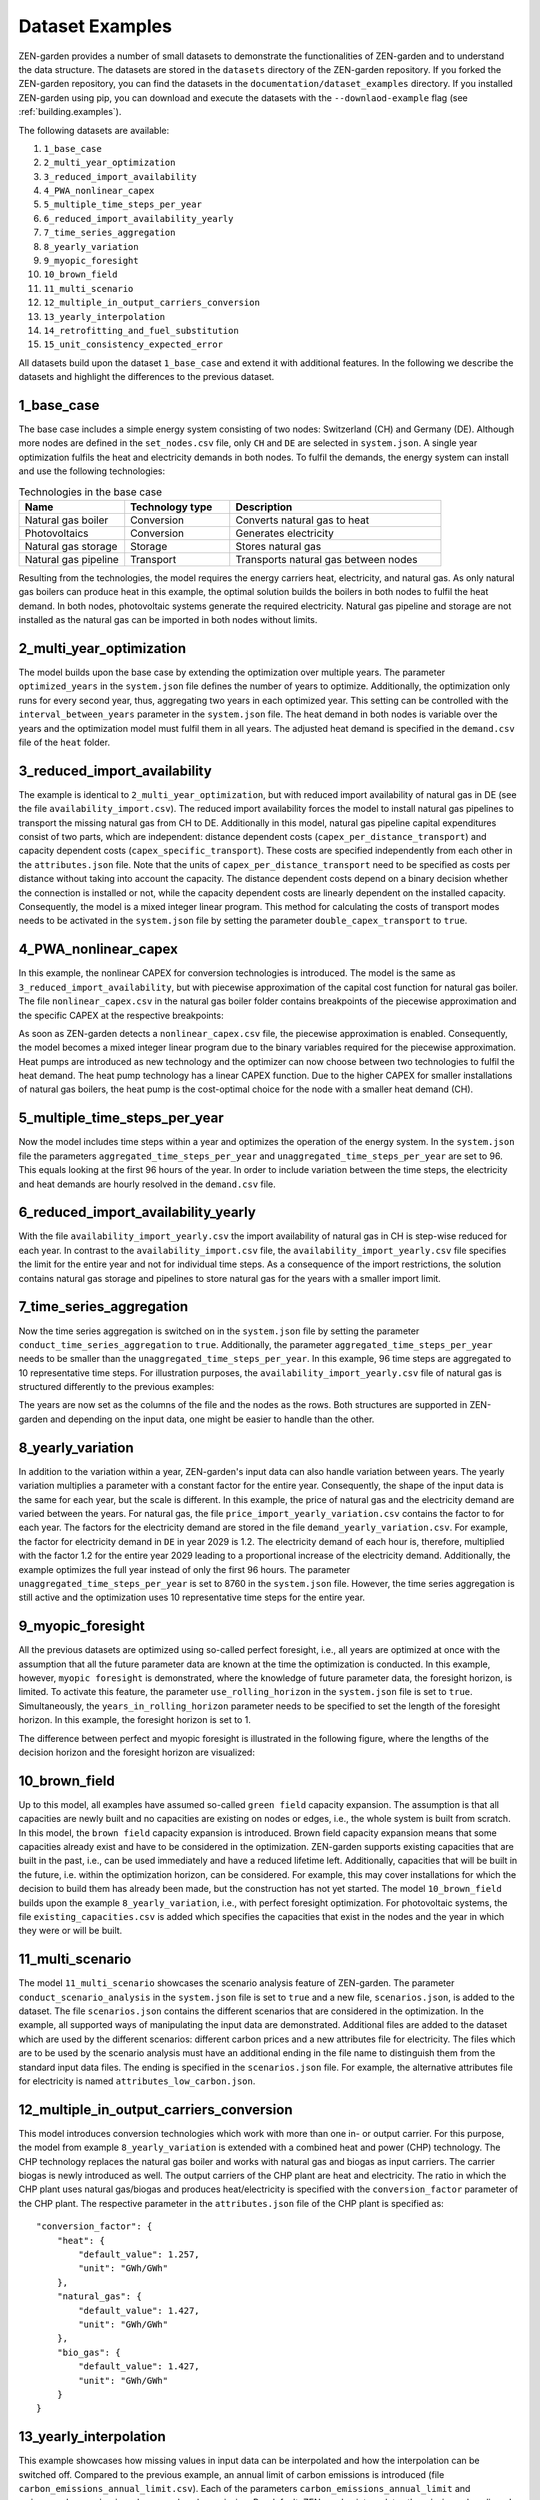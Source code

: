 .. _dataset_examples.dataset_examples:

################
Dataset Examples
################

ZEN-garden provides a number of small datasets to demonstrate the 
functionalities of ZEN-garden and to understand the data structure. The datasets 
are stored in the ``datasets`` directory of the ZEN-garden repository. If you 
forked the ZEN-garden repository, you can find the datasets in the 
``documentation/dataset_examples`` directory. If you installed ZEN-garden using 
pip, you can download and execute the datasets with the ``--downlaod-example`` 
flag (see :ref:`building.examples`).

The following datasets are available:

1. ``1_base_case``
2. ``2_multi_year_optimization``
3. ``3_reduced_import_availability``
4. ``4_PWA_nonlinear_capex``
5. ``5_multiple_time_steps_per_year``
6. ``6_reduced_import_availability_yearly``
7. ``7_time_series_aggregation``
8. ``8_yearly_variation``
9. ``9_myopic_foresight``
10. ``10_brown_field``
11. ``11_multi_scenario``
12. ``12_multiple_in_output_carriers_conversion``
13. ``13_yearly_interpolation``
14. ``14_retrofitting_and_fuel_substitution``
15. ``15_unit_consistency_expected_error``

All datasets build upon the dataset ``1_base_case`` and extend it with 
additional features. In the following we describe the datasets and highlight the 
differences to the previous dataset.

.. _dataset_examples.1_base_case:

1_base_case
-------------
The base case includes a simple energy system consisting of two nodes: 
Switzerland (CH) and Germany (DE). Although more nodes are defined in the 
``set_nodes.csv`` file, only ``CH`` and ``DE`` are selected in ``system.json``.
A single year optimization fulfils the heat and electricity demands in both 
nodes. To fulfil the demands, the energy system can install and use the 
following technologies:

.. list-table:: Technologies in the base case
   :widths: 25 25 50
   :header-rows: 1

   * - Name
     - Technology type
     - Description
   * - Natural gas boiler
     - Conversion
     - Converts natural gas to heat
   * - Photovoltaics
     - Conversion
     - Generates electricity
   * - Natural gas storage
     - Storage
     - Stores natural gas
   * - Natural gas pipeline
     - Transport
     - Transports natural gas between nodes

Resulting from the technologies, the model requires the energy carriers heat, 
electricity, and natural gas. As only natural gas boilers can produce heat in 
this example, the optimal solution builds the boilers in both nodes to fulfil 
the heat demand. In both nodes, photovoltaic systems generate the required 
electricity. Natural gas pipeline and storage are not installed as the natural 
gas can be imported in both nodes without limits.

2_multi_year_optimization
---------------------------
The model builds upon the base case by extending the optimization over multiple 
years. The parameter ``optimized_years`` in the ``system.json`` file defines the 
number of years to optimize. Additionally, the optimization only runs for every 
second year, thus, aggregating two years in each optimized year. This setting 
can be controlled with the ``interval_between_years`` parameter in the 
``system.json`` file. The heat demand in both nodes is variable over the years 
and the optimization model must fulfil them in all years. The adjusted heat 
demand is specified in the ``demand.csv`` file of the ``heat`` folder.

3_reduced_import_availability
-------------------------------
The example is identical to ``2_multi_year_optimization``, but with reduced 
import availability of natural gas in DE (see the file 
``availability_import.csv``). The reduced import availability forces the model 
to install natural gas pipelines to transport the missing natural gas from CH to 
DE. Additionally in this model, natural gas pipeline capital expenditures 
consist of two parts, which are independent: distance dependent costs 
(``capex_per_distance_transport``) and capacity dependent costs 
(``capex_specific_transport``). These costs are specified independently from 
each other in the ``attributes.json`` file. Note that the units of 
``capex_per_distance_transport`` need to be specified as costs per distance 
without taking into account the capacity. The distance dependent costs depend on 
a binary decision whether the connection is installed or not, while the capacity 
dependent costs are linearly dependent on the installed capacity. Consequently, 
the model is a mixed integer linear program. This method for calculating the 
costs of transport modes needs to be activated in the ``system.json`` file by 
setting the parameter ``double_capex_transport`` to ``true``.

4_PWA_nonlinear_capex
------------------------
In this example, the nonlinear CAPEX for conversion technologies is introduced. 
The model is the same as ``3_reduced_import_availability``, but with piecewise 
approximation of the capital cost function for natural gas boiler. The file 
``nonlinear_capex.csv`` in the natural gas boiler folder contains breakpoints 
of the piecewise approximation and the specific CAPEX at the respective 
breakpoints:

.. csv-table:: Breakpoints and corresponding CAPEX for the natural gas boiler
    :header-rows: 1
    :file: ../../dataset_examples/4_PWA_nonlinear_capex/set_technologies/
           set_conversion_technologies/natural_gas_boiler/nonlinear_capex.csv
    :widths: 10 20
    :delim: ,

As soon as ZEN-garden detects a ``nonlinear_capex.csv`` file, the piecewise 
approximation is enabled. Consequently, the model becomes a mixed integer linear 
program due to the binary variables required for the piecewise approximation.
Heat pumps are introduced as new technology and the optimizer can now choose 
between two technologies to fulfil the heat demand. The heat pump technology has 
a linear CAPEX function. Due to the higher CAPEX for smaller installations of 
natural gas boilers, the heat pump is the cost-optimal choice for the node with 
a smaller heat demand (CH).


5_multiple_time_steps_per_year
--------------------------------
Now the model includes time steps within a year and optimizes the operation of 
the energy system. In the ``system.json`` file the parameters 
``aggregated_time_steps_per_year`` and ``unaggregated_time_steps_per_year`` are 
set to 96. This equals looking at the first 96 hours of the year. In order to 
include variation between the time steps, the electricity and heat demands are 
hourly resolved in the ``demand.csv`` file.


6_reduced_import_availability_yearly
--------------------------------------
With the file ``availability_import_yearly.csv`` the import availability of 
natural gas in CH is step-wise reduced for each year. In contrast to 
the ``availability_import.csv`` file, the ``availability_import_yearly.csv`` 
file specifies the limit for the entire year and not for individual time steps.
As a consequence of the import restrictions, the solution contains natural gas 
storage and pipelines to store natural gas for the years with a smaller import 
limit.


7_time_series_aggregation
---------------------------
Now the time series aggregation is switched on in the ``system.json`` file by 
setting the parameter ``conduct_time_series_aggregation`` to ``true``. 
Additionally, the parameter ``aggregated_time_steps_per_year`` needs to be 
smaller than the ``unaggregated_time_steps_per_year``. In this example, 96 time 
steps are aggregated to 10 representative time steps. For illustration purposes, 
the ``availability_import_yearly.csv`` file of natural gas is structured 
differently to the previous examples:

.. csv-table:: Yearly import availability of natural gas in CH
    :header-rows: 1
    :file: ../../dataset_examples/7_time_series_aggregation/set_carriers/
           natural_gas/availability_import_yearly.csv
    :widths: 15 15 15 15
    :delim: ,

The years are now set as the columns of the file and the nodes as the rows.
Both structures are supported in ZEN-garden and depending on the input data, 
one might be easier to handle than the other.

8_yearly_variation
---------------------
In addition to the variation within a year, ZEN-garden's input data can also 
handle variation between years. The yearly variation multiplies a parameter with 
a constant factor for the entire year. Consequently, the shape of the input data 
is the same for each year, but the scale is different. In this example, the 
price of natural gas and the electricity demand are varied between the years.
For natural gas, the file ``price_import_yearly_variation.csv`` contains the 
factor to for each year. The factors for the electricity demand are stored in 
the file ``demand_yearly_variation.csv``. For example, the factor for 
electricity demand in ``DE`` in year 2029 is 1.2. The electricity demand of each 
hour is, therefore, multiplied with the factor 1.2 for the entire year 2029 
leading to a proportional increase of the electricity demand. Additionally, the 
example optimizes the full year instead of only the first 96 hours. The 
parameter ``unaggregated_time_steps_per_year`` is set to 8760 in the 
``system.json`` file. However, the time series aggregation is still active and 
the optimization uses 10 representative time steps for the entire year.


9_myopic_foresight
---------------------
All the previous datasets are optimized using so-called perfect foresight, i.e., 
all years are optimized at once with the assumption that all the future 
parameter data are known at the time the optimization is conducted. In this 
example, however, ``myopic foresight`` is demonstrated, where the knowledge of
future parameter data, the foresight horizon, is limited. To activate this 
feature, the parameter ``use_rolling_horizon`` in the ``system.json`` file is 
set to ``true``. Simultaneously, the ``years_in_rolling_horizon`` parameter 
needs to be specified to set the length of the foresight horizon. In this 
example, the foresight horizon is set to 1.

The difference between perfect and myopic foresight is illustrated in the 
following figure, where the lengths of the decision horizon and the foresight 
horizon are visualized:

.. image:: ../figures/zen_garden_in_detail/rolling_horizon.png
    :align: center
    :alt: Timeline for the perfect-foresight and myopic-foresight optimization. 
          The timeline for myopic foresight always only considers a subset of 
          years. After one year is optimized, the horizon shifts to the next 
          year.

10_brown_field
----------------
Up to this model, all examples have assumed so-called ``green field`` capacity
expansion. The assumption is that all capacities are newly built and no 
capacities are existing on nodes or edges, i.e., the whole system is built 
from scratch. In this model, the ``brown field`` capacity expansion is introduced.
Brown field capacity expansion means that some capacities already exist and have 
to be considered in the optimization. ZEN-garden supports existing capacities 
that are built in the past, i.e., can be used immediately and have a reduced 
lifetime left. Additionally, capacities that will be built in the future, i.e. 
within the optimization horizon, can be considered. For example, this may cover 
installations for which the decision to build them has already been made, but 
the construction has not yet started. The model ``10_brown_field`` builds upon 
the example ``8_yearly_variation``, i.e., with perfect foresight optimization.
For photovoltaic systems, the file ``existing_capacities.csv`` is added which 
specifies the capacities that exist in the nodes and the year in which they 
were or will be built.


11_multi_scenario
-------------------
The model ``11_multi_scenario`` showcases the scenario analysis feature of 
ZEN-garden. The parameter ``conduct_scenario_analysis`` in the ``system.json`` 
file is set to ``true`` and a new file, ``scenarios.json``, is added to the 
dataset. The file ``scenarios.json`` contains the different scenarios that are 
considered in the optimization. In the example, all supported ways of 
manipulating the input data are demonstrated. Additional files are added to the
dataset which are used by the different scenarios: different carbon prices and 
a new attributes file for electricity. The files which are to be used by the 
scenario analysis must have an additional ending in the file name to distinguish 
them from the standard input data files. The ending is specified in the 
``scenarios.json`` file. For example, the alternative attributes file for 
electricity is named ``attributes_low_carbon.json``.


12_multiple_in_output_carriers_conversion
--------------------------------------------
This model introduces conversion technologies which work with more than one in- 
or output carrier. For this purpose, the model from example 
``8_yearly_variation`` is extended with a combined heat and power (CHP) 
technology. The CHP technology replaces the natural gas boiler and works with 
natural gas and biogas as input carriers. The carrier biogas is newly introduced 
as well. The output carriers of the CHP plant are heat and electricity. The 
ratio in which the CHP plant uses natural gas/biogas and produces 
heat/electricity is specified with the ``conversion_factor`` parameter of the 
CHP plant. The respective parameter in the  ``attributes.json`` file of the CHP 
plant is specified as::

    "conversion_factor": {
        "heat": {
            "default_value": 1.257,
            "unit": "GWh/GWh"
        },
        "natural_gas": {
            "default_value": 1.427,
            "unit": "GWh/GWh"
        },
        "bio_gas": {
            "default_value": 1.427,
            "unit": "GWh/GWh"
        }
    }

13_yearly_interpolation
-----------------------------
This example showcases how missing values in input data can be interpolated and 
how the interpolation can be switched off. Compared to the previous example, an 
annual limit of carbon emissions is introduced (file 
``carbon_emissions_annual_limit.csv``). Each of the parameters 
``carbon_emissions_annual_limit`` and ``price_carbon_emissions`` have yearly 
values missing. Per default, ZEN-garden interpolates the missing values linearly 
between the two closest known values. If this behaviour is not wanted, parameter 
names can be added to the file ``parameters_interpolation_off.json`` inside the 
``energy_system`` folder. For the parameter names in this file, the 
interpolation of missing values is switched off. In this case, the default value 
from the ``attributes.json`` file is used for the missing values.

.. _dataset_examples.14_retrofitting_and_fuel_substitution:

14_retrofitting_and_fuel_substitution
-------------------------------------

In this example, the concept of ``retrofit technologies`` is introduced. Retrofit
technologies are technologies that can be added to existing technologies to 
change their input or output carriers. By changing the input carrier of a 
technology, the model can substitute the fuel originally used by the technology 
with another fuel. In this example, the CHP plant can be retrofitted to use 
e-fuel instead of natural gas. This is done with the newly added technology 
``e_fuel_production`` which takes electricity as input and produces natural gas.
Another retrofit technology is the ``carbon_capture`` technology which can be 
added to the CHP plant to capture the carbon emissions. It requires electricity 
as input and produces carbon which is then stored permanents with another added 
technology: ``carbon_storage``.

Since the retrofit technology can only be added to a specific conversion 
technology, it requires an additional parameter in the ``attributes.json`` file::

    "retrofit_flow_coupling_factor": {
        "base_technology": "CHP_plant",
        "default_value": 0.18,
        "unit": "kilotons/GWh"
    }

The ``retrofit_flow_coupling_factor`` specifies to which technology the retrofit 
technology can be added and the coupling factor between the retrofit and the 
base technology. The retrofit technologies belong to a new technology set: 
``set_retrofitting_technologies``, which must be specified in the 
``system.json`` file. The set retrofitting technologies is a child of the 
conversion technologies and, therefore, the folder for ``carbon_capture`` and 
``e_fuel_production`` must be places inside the folder 
``set_conversion_technologies``. Since ``carbon_capture`` and ``carbon_storage`` 
require carbon as an input/output carrier, ``carbon`` is included in the 
dataset.


15_unit_consistency_expected_error
------------------------------------

The example should illustrate the ZEN-garden response in case the input data is 
faulty. Specifically, ZEN-garden checks whether the units of the input data are 
consistent between technologies and carriers. In the example, several units of 
the carrier ``natural_gas`` and the technology ``natural_gas_pipeline`` are 
changed from an energy-based unit (GWh) to a mass-based unit (tons). When 
running the example, ZEN-garden will raise an error due to the unit 
inconsistency.
